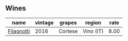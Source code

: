
** Wines

#+attr_html: :class wines-table
|                                                    name | vintage |  grapes |    region | rate |
|---------------------------------------------------------+---------+---------+-----------+------|
| [[barberry:/wines/e2ba6fb5-84a9-4659-bd14-34f40f48bf87][Filagnotti]] |    2016 | Cortese | Vino (IT) | 8.00 |
